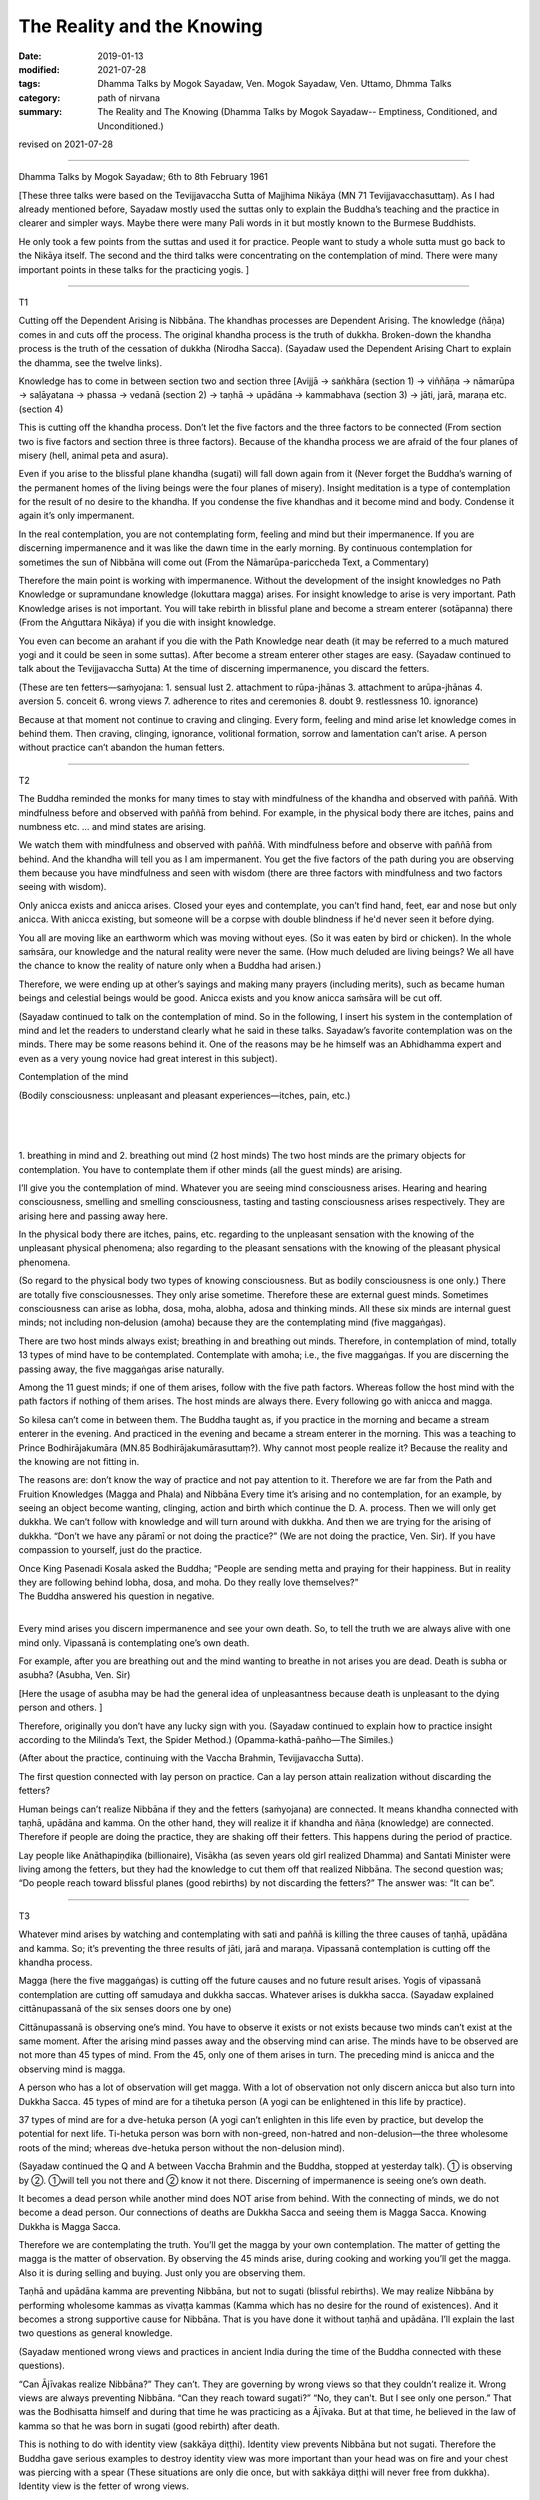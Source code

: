 ==========================================
The Reality and the Knowing
==========================================

:date: 2019-01-13
:modified: 2021-07-28
:tags: Dhamma Talks by Mogok Sayadaw, Ven. Mogok Sayadaw, Ven. Uttamo, Dhmma Talks
:category: path of nirvana
:summary: The Reality and The Knowing (Dhamma Talks by Mogok Sayadaw-- Emptiness, Conditioned, and Unconditioned.)

revised on 2021-07-28

------

Dhamma Talks by Mogok Sayadaw; 6th to 8th February 1961

[These three talks were based on the Tevijjavaccha Sutta of Majjhima Nikāya (MN 71 Tevijjavacchasuttaṃ). As I had already mentioned before, Sayadaw mostly used the suttas only to explain the Buddha’s teaching and the practice in clearer and simpler ways. Maybe there were many Pali words in it but mostly known to the Burmese Buddhists. 

He only took a few points from the suttas and used it for practice. People want to study a whole sutta must go back to the Nikāya itself. The second and the third talks were concentrating on the contemplation of mind. There were many important points in these talks for the practicing yogis. ]

------

T1

Cutting off the Dependent Arising is Nibbāna. The khandhas processes are Dependent Arising. The knowledge (ñāṇa) comes in and cuts off the process. The original khandha process is the truth of dukkha. Broken-down the khandha process is the truth of the cessation of dukkha (Nirodha Sacca). (Sayadaw used the Dependent Arising Chart to explain the dhamma, see the twelve links). 

Knowledge has to come in between section two and section three [Avijjā → saṅkhāra (section 1) → viññāṇa → nāmarūpa → saḷāyatana → phassa → vedanā (section 2) → taṇhā → upādāna → kammabhava (section 3) → jāti, jarā, maraṇa etc. (section 4)

This is cutting off the khandha process. Don’t let the five factors and the three factors to be connected (From section two is five factors and section three is three factors). Because of the khandha process we are afraid of the four planes of misery (hell, animal peta and asura). 

Even if you arise to the blissful plane khandha (sugati) will fall down again from it (Never forget the Buddha’s warning of the permanent homes of the living beings were the four planes of misery). Insight meditation is a type of contemplation for the result of no desire to the khandha. If you condense the five khandhas and it become mind and body. Condense it again it’s only impermanent. 

In the real contemplation, you are not contemplating form, feeling and mind but their impermanence. If you are discerning impermanence and it was like the dawn time in the early morning. By continuous contemplation for sometimes the sun of Nibbāna will come out (From the Nāmarūpa-pariccheda Text, a Commentary) 

Therefore the main point is working with impermanence. Without the development of the insight knowledges no Path Knowledge or supramundane knowledge (lokuttara magga) arises. For insight knowledge to arise is very important. Path Knowledge arises is not important. You will take rebirth in blissful plane and become a stream enterer (sotāpanna) there (From the Aṅguttara Nikāya) if you die with insight knowledge. 

You even can become an arahant if you die with the Path Knowledge near death (it may be referred to a much matured yogi and it could be seen in some suttas). After become a stream enterer other stages are easy. (Sayadaw continued to talk about the Tevijjavaccha Sutta) At the time of discerning impermanence, you discard the fetters. 

(These are ten fetters—saṁyojana: 1. sensual lust 2. attachment to rūpa-jhānas 3. attachment to arūpa-jhānas 4. aversion 5. conceit 6. wrong views 7. adherence to rites and ceremonies 8. doubt 9. restlessness 10. ignorance) 

Because at that moment not continue to craving and clinging. Every form, feeling and mind arise let knowledge comes in behind them. Then craving, clinging, ignorance, volitional formation, sorrow and lamentation can’t arise. A person without practice can’t abandon the human fetters. 

------

T2

The Buddha reminded the monks for many times to stay with mindfulness of the khandha and observed with paññā. With mindfulness before and observed with paññā from behind. For example, in the physical body there are itches, pains and numbness etc. … and mind states are arising. 

We watch them with mindfulness and observed with paññā. With mindfulness before and observe with paññā from behind. And the khandha will tell you as I am impermanent. You get the five factors of the path during you are observing them because you have mindfulness and seen with wisdom (there are three factors with mindfulness and two factors seeing with wisdom). 

Only anicca exists and anicca arises. Closed your eyes and contemplate, you can’t find hand, feet, ear and nose but only anicca. With anicca existing, but someone will be a corpse with double blindness if he'd never seen it before dying.

You all are moving like an earthworm which was moving without eyes. (So it was eaten by bird or chicken). In the whole saṁsāra, our knowledge and the natural reality were never the same. (How much deluded are living beings? We all have the chance to know the reality of nature only when a Buddha had arisen.)

Therefore, we were ending up at other’s sayings and making many prayers (including merits), such as became human beings and celestial beings would be good. Anicca exists and you know anicca saṁsāra will be cut off. 

(Sayadaw continued to talk on the contemplation of mind. So in the following, I insert his system in the contemplation of mind and let the readers to understand clearly what he said in these talks. Sayadaw’s favorite contemplation was on the minds. There may be some reasons behind it. One of the reasons may be he himself was an Abhidhamma expert and even as a very young novice had great interest in this subject).

Contemplation of the mind

.. image:: {filename}/extra/img/mogok-pt05-fig3-external.jpg
   :alt: Contemplation of the mind
   :align: center
 
| (Bodily consciousness: unpleasant and pleasant experiences—itches, pain, etc.)
| 

.. image:: {filename}/extra/img/mogok-pt05-fig4-internal.jpg
   :alt: 6-Internal guest mind
   :align: center

|
|

1. breathing in mind and 2. breathing out mind (2 host minds)
The two host minds are the primary objects for contemplation. You have to contemplate them if other minds (all the guest minds) are arising. 

I’ll give you the contemplation of mind. Whatever you are seeing mind consciousness arises. Hearing and hearing consciousness, smelling and smelling consciousness, tasting and tasting consciousness arises respectively. They are arising here and passing away here. 

In the physical body there are itches, pains, etc. regarding to the unpleasant sensation with the knowing of the unpleasant physical phenomena; also regarding to the pleasant sensations with the knowing of the pleasant physical phenomena. 

(So regard to the physical body two types of knowing consciousness. But as bodily consciousness is one only.) There are totally five consciousnesses. They only arise sometime. Therefore these are external guest minds. Sometimes consciousness can arise as lobha, dosa, moha, alobha, adosa and thinking minds. All these six minds are internal guest minds; not including non‐delusion (amoha) because they are the contemplating mind (five maggaṅgas).

There are two host minds always exist; breathing in and breathing out minds. Therefore, in contemplation of mind, totally 13 types of mind have to be contemplated. Contemplate with amoha; i.e., the five maggaṅgas. If you are discerning the passing away, the five maggaṅgas arise naturally.

Among the 11 guest minds; if one of them arises, follow with the five path factors. Whereas follow the host mind with the path factors if nothing of them arises. The host minds are always there. Every following go with anicca and magga. 

So kilesa can’t come in between them. The Buddha taught as, if you practice in the morning and became a stream enterer in the evening. And practiced in the evening and became a stream enterer in the morning. This was a teaching to Prince Bodhirājakumāra (MN.85 Bodhirājakumārasuttaṃ?). Why cannot most people realize it? Because the reality and the knowing are not fitting in. 

The reasons are: don’t know the way of practice and not pay attention to it. Therefore we are far from the Path and Fruition Knowledges (Magga and Phala) and Nibbāna Every time it’s arising and no contemplation, for an example, by seeing an object become wanting, clinging, action and birth which continue the D. A. process. Then we will only get dukkha. We can’t follow with knowledge and will turn around with dukkha. And then we are trying for the arising of dukkha. “Don’t we have any pāramī or not doing the practice?” (We are not doing the practice, Ven. Sir). If you have compassion to yourself, just do the practice. 

| Once King Pasenadi Kosala asked the Buddha; “People are sending metta and praying for their happiness. But in reality they are following behind lobha, dosa, and moha. Do they really love themselves?”
| The Buddha answered his question in negative. 
| 

Every mind arises you discern impermanence and see your own death. So, to tell the truth we are always alive with one mind only. Vipassanā is contemplating one’s own death. 

For example, after you are breathing out and the mind wanting to breathe in not arises you are dead. Death is subha or asubha? (Asubha, Ven. Sir)

[Here the usage of asubha may be had the general idea of unpleasantness because death is unpleasant to the dying person and others. ] 

Therefore, originally you don’t have any lucky sign with you. (Sayadaw continued to explain how to practice insight according to the Milinda’s Text, the Spider Method.) (Opamma-kathā-pañho—The Similes.)

(After about the practice, continuing with the Vaccha Brahmin, Tevijjavaccha Sutta).

The first question connected with lay person on practice. Can a lay person attain realization without discarding the fetters?

Human beings can’t realize Nibbāna if they and the fetters (saṁyojana) are connected. It means khandha connected with taṇhā, upādāna and kamma. On the other hand, they will realize it if khandha and ñāṇa (knowledge) are connected. Therefore if people are doing the practice, they are shaking off their fetters. This happens during the period of practice. 

Lay people like Anāthapiṇḍika (billionaire), Visākha (as seven years old girl realized Dhamma) and Santati Minister were living among the fetters, but they had the knowledge to cut them off that realized Nibbāna. The second question was; “Do people reach toward blissful planes (good rebirths) by not discarding the fetters?” The answer was: “It can be”. 

------

T3

Whatever mind arises by watching and contemplating with sati and paññā is killing the three causes of taṇhā, upādāna and kamma. So; it’s preventing the three results of jāti, jarā and maraṇa. Vipassanā contemplation is cutting off the khandha process. 

Magga (here the five maggaṅgas) is cutting off the future causes and no future result arises. Yogis of vipassanā contemplation are cutting off samudaya and dukkha saccas. Whatever arises is dukkha sacca. (Sayadaw explained cittānupassanā of the six senses doors one by one) 

Cittānupassanā is observing one’s mind. You have to observe it exists or not exists because two minds can’t exist at the same moment. After the arising mind passes away and the observing mind can arise. The minds have to be observed are not more than 45 types of mind. From the 45, only one of them arises in turn. The preceding mind is anicca and the observing mind is magga. 

A person who has a lot of observation will get magga. With a lot of observation not only discern anicca but also turn into Dukkha Sacca. 45 types of mind are for a tihetuka person (A yogi can be enlightened in this life by practice). 

37 types of mind are for a dve-hetuka person (A yogi can’t enlighten in this life even by practice, but develop the potential for next life. Ti-hetuka person was born with non-greed, non-hatred and non-delusion—the three wholesome roots of the mind; whereas dve-hetuka person without the non-delusion mind). 

(Sayadaw continued the Q and A between Vaccha Brahmin and the Buddha, stopped at yesterday talk). 
① is observing by ②. ①will tell you not there and ② know it not there. Discerning of impermanence is seeing one’s own death. 

It becomes a dead person while another mind does NOT arise from behind. With the connecting of minds, we do not become a dead person. Our connections of deaths are Dukkha Sacca and seeing them is Magga Sacca. Knowing Dukkha is Magga Sacca. 

Therefore we are contemplating the truth. You’ll get the magga by your own contemplation. The matter of getting the magga is the matter of observation. By observing the 45 minds arise, during cooking and working you’ll get the magga. Also it is during selling and buying. Just only you are observing them. 

Taṇhā and upādāna kamma are preventing Nibbāna, but not to sugati (blissful rebirths). We may realize Nibbāna by performing wholesome kammas as vivaṭṭa kammas (Kamma which has no desire for the round of existences). And it becomes a strong supportive cause for Nibbāna. That is you have done it without taṇhā and upādāna. I’ll explain the last two questions as general knowledge. 

(Sayadaw mentioned wrong views and practices in ancient India during the time of the Buddha connected with these questions). 

“Can Ājīvakas realize Nibbāna?” They can’t. They are governing by wrong views so that they couldn’t realize it. Wrong views are always preventing Nibbāna. “Can they reach toward sugati?” “No, they can’t. But I see only one person.” That was the Bodhisatta himself and during that time he was practicing as a Ājīvaka. But at that time, he believed in the law of kamma so that he was born in sugati (good rebirth) after death. 

This is nothing to do with identity view (sakkāya diṭṭhi). Identity view prevents Nibbāna but not sugati. Therefore the Buddha gave serious examples to destroy identity view was more important than your head was on fire and your chest was piercing with a spear (These situations are only die once, but with sakkāya diṭṭhi will never free from dukkha). Identity view is the fetter of wrong views.

------

revised on 2021-07-28; cited from https://oba.org.tw/viewtopic.php?f=22&t=4049&p=35702#p35702 (posted on 2019-01-07)

------

- `Content <{filename}pt05-content-of-part05%zh.rst>`__ of Part 5 on "Dhamma Talks by Mogok Sayadaw"

------

- `Content <{filename}content-of-dhamma-talks-by-mogok-sayadaw%zh.rst>`__ of "Dhamma Talks by Mogok Sayadaw"

------

- `Content <{filename}../publication-of-ven-uttamo%zh.rst>`__ of Publications of Ven. Uttamo

------

**According to the translator— Ven. Uttamo's words, this is strictly for free distribution only, as a gift of Dhamma—Dhamma Dāna. You may re-format, reprint, translate, and redistribute this work in any medium.**

..
  07-28 rev. proofread by bhante
  2021-03-15 rev. proofread by bhante
  2020-03-24 rev. image sytax, old: .. image:: {filename}/extra/img/mogok-pt05-fig3-external.jpg
                                    | :alt: Contemplation of the mind
                                    | :align: center
  07-25 rev. proofread by bhante
  2019-01-13  create rst
  https://mogokdhammatalks.blog/